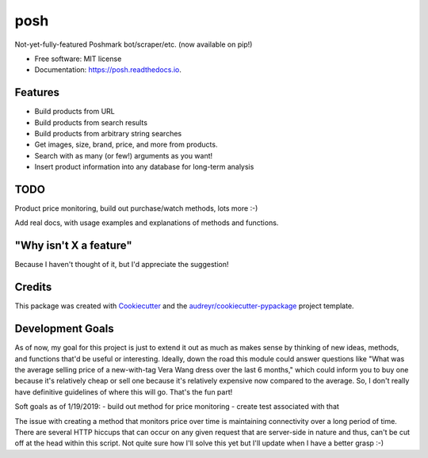 ====
posh
====


.. image:: https://img.shields.io/pypi/v/posh.svg
        :target: https://pypi.python.org/pypi/posh

.. image:: https://img.shields.io/travis/kcinnick/posh.svg
        :target: https://travis-ci.org/kcinnick/posh

.. image:: https://readthedocs.org/projects/posh/badge/?version=latest
        :target: https://posh.readthedocs.io/en/latest/?badge=latest
        :alt: Documentation Status




Not-yet-fully-featured Poshmark bot/scraper/etc. (now available on pip!)


* Free software: MIT license
* Documentation: https://posh.readthedocs.io.


Features
--------

* Build products from URL 
* Build products from search results
* Build products from arbitrary string searches
* Get images, size, brand, price, and more from products.
* Search with as many (or few!) arguments as you want!
* Insert product information into any database for long-term analysis

TODO
-------
Product price monitoring, build out purchase/watch methods, lots more :-)

Add real docs, with usage examples and explanations of methods and functions.

"Why isn't X a feature"
-------
Because I haven't thought of it, but I'd appreciate the suggestion!


Credits
-------

This package was created with Cookiecutter_ and the `audreyr/cookiecutter-pypackage`_ project template.

.. _Cookiecutter: https://github.com/audreyr/cookiecutter
.. _`audreyr/cookiecutter-pypackage`: https://github.com/audreyr/cookiecutter-pypackage

Development Goals
-------

As of now, my goal for this project is just to extend it out as much as makes sense by thinking of new ideas, methods, and functions that'd be useful or interesting.  Ideally, down the road this module could answer questions like "What was the average selling price of a new-with-tag Vera Wang dress over the last 6 months," which could inform you to buy one because it's relatively cheap or sell one because it's relatively expensive now compared to the average.  So, I don't really have definitive guidelines of where this will go.  That's the fun part!

Soft goals as of 1/19/2019:
- build out method for price monitoring
- create test associated with that

The issue with creating a method that monitors price over time is maintaining connectivity over a long period of time.  There are several HTTP hiccups that can occur on any given request that are server-side in nature and thus, can't be cut off at the head within this script.  Not quite sure how I'll solve this yet but I'll update when I have a better grasp :-)
